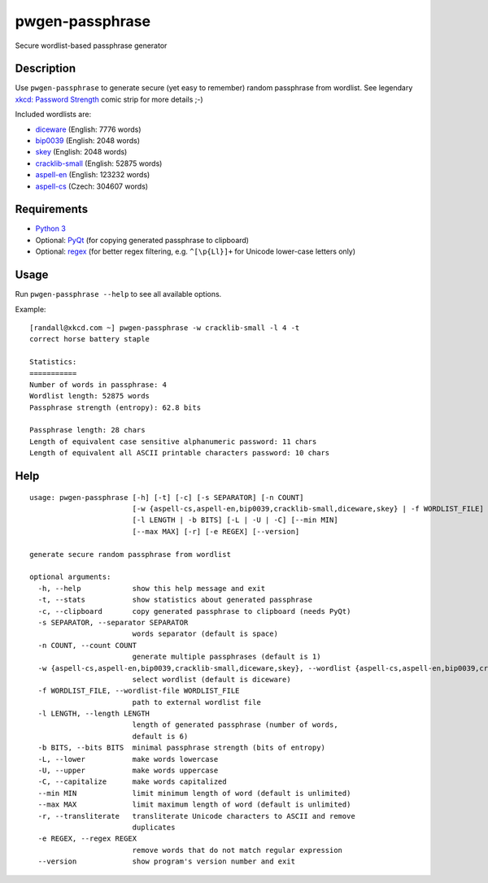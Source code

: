 pwgen-passphrase
================

Secure wordlist-based passphrase generator

Description
-----------

Use ``pwgen-passphrase`` to generate secure (yet easy to remember) random passphrase from wordlist.
See legendary `xkcd: Password Strength <https://xkcd.com/936>`_ comic strip for more details ;-)

Included wordlists are:

- `diceware <http://world.std.com/~reinhold/diceware.html>`_ (English: 7776 words)
- `bip0039 <https://github.com/bitcoin/bips/blob/master/bip-0039.mediawiki>`_ (English: 2048 words)
- `skey <https://tools.ietf.org/html/rfc1760>`_ (English: 2048 words)
- `cracklib-small <https://github.com/cracklib/cracklib>`_ (English: 52875 words)
- `aspell-en <http://aspell.net>`_ (English: 123232 words)
- `aspell-cs <http://aspell.net>`_ (Czech: 304607 words)

Requirements
------------

- `Python 3 <https://www.python.org>`_
- Optional: `PyQt <https://www.riverbankcomputing.com/software/pyqt/intro>`_
  (for copying generated passphrase to clipboard)
- Optional: `regex <https://bitbucket.org/mrabarnett/mrab-regex>`_
  (for better regex filtering, e.g. ``^[\p{Ll}]+`` for Unicode lower-case letters only)

Usage
-----

Run ``pwgen-passphrase --help`` to see all available options.

Example::

    [randall@xkcd.com ~] pwgen-passphrase -w cracklib-small -l 4 -t
    correct horse battery staple
    
    Statistics:
    ===========
    Number of words in passphrase: 4
    Wordlist length: 52875 words
    Passphrase strength (entropy): 62.8 bits
    
    Passphrase length: 28 chars
    Length of equivalent case sensitive alphanumeric password: 11 chars
    Length of equivalent all ASCII printable characters password: 10 chars

Help
----
::

    usage: pwgen-passphrase [-h] [-t] [-c] [-s SEPARATOR] [-n COUNT]
                            [-w {aspell-cs,aspell-en,bip0039,cracklib-small,diceware,skey} | -f WORDLIST_FILE]
                            [-l LENGTH | -b BITS] [-L | -U | -C] [--min MIN]
                            [--max MAX] [-r] [-e REGEX] [--version]
    
    generate secure random passphrase from wordlist
    
    optional arguments:
      -h, --help            show this help message and exit
      -t, --stats           show statistics about generated passphrase
      -c, --clipboard       copy generated passphrase to clipboard (needs PyQt)
      -s SEPARATOR, --separator SEPARATOR
                            words separator (default is space)
      -n COUNT, --count COUNT
                            generate multiple passphrases (default is 1)
      -w {aspell-cs,aspell-en,bip0039,cracklib-small,diceware,skey}, --wordlist {aspell-cs,aspell-en,bip0039,cracklib-small,diceware,skey}
                            select wordlist (default is diceware)
      -f WORDLIST_FILE, --wordlist-file WORDLIST_FILE
                            path to external wordlist file
      -l LENGTH, --length LENGTH
                            length of generated passphrase (number of words,
                            default is 6)
      -b BITS, --bits BITS  minimal passphrase strength (bits of entropy)
      -L, --lower           make words lowercase
      -U, --upper           make words uppercase
      -C, --capitalize      make words capitalized
      --min MIN             limit minimum length of word (default is unlimited)
      --max MAX             limit maximum length of word (default is unlimited)
      -r, --transliterate   transliterate Unicode characters to ASCII and remove
                            duplicates
      -e REGEX, --regex REGEX
                            remove words that do not match regular expression
      --version             show program's version number and exit
